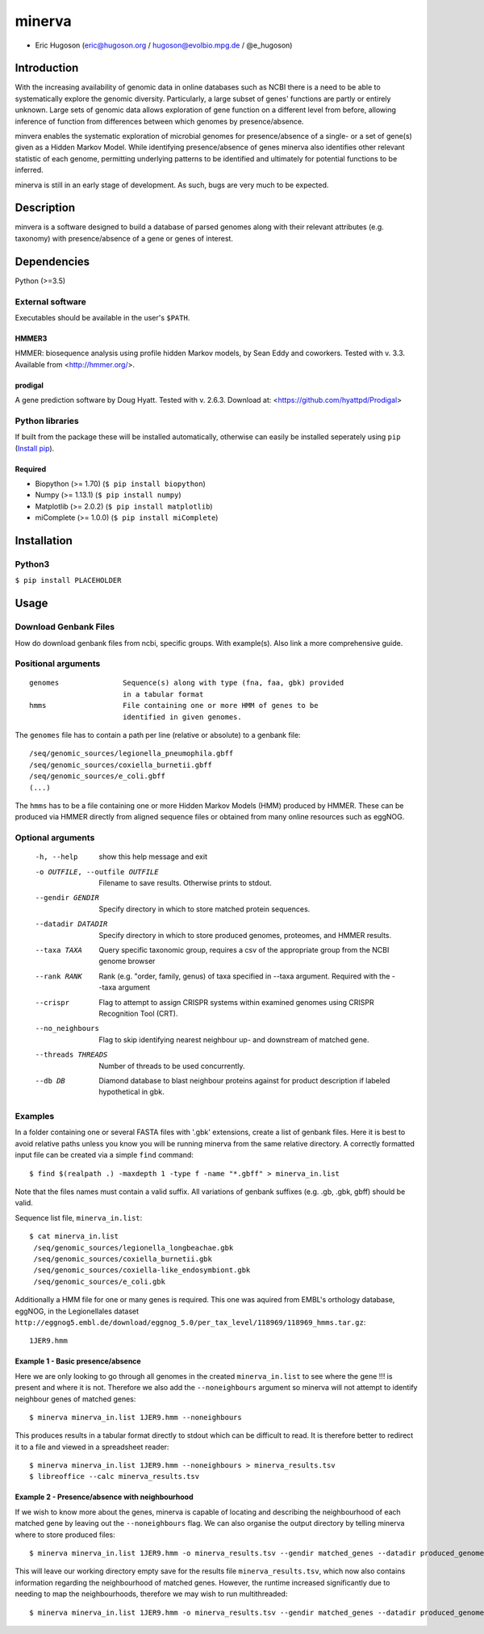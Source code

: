 ============
**minerva**
============


- Eric Hugoson (eric@hugoson.org / hugoson@evolbio.mpg.de / @e_hugoson)


Introduction
--------------
With the increasing availability of genomic data in online databases such as NCBI
there is a need to be able to systematically explore the genomic diversity.
Particularly, a large subset of genes' functions are partly or entirely unknown.
Large sets of genomic data allows exploration of gene function on a different level
from before, allowing inference of function from differences between which
genomes by presence/absence.

minvera enables the systematic exploration of microbial genomes for
presence/absence of a single- or a set of gene(s) given as a Hidden Markov Model.
While identifying presence/absence of genes minerva also identifies other
relevant statistic of each genome, permitting underlying patterns to be identified and
ultimately for potential functions to be inferred.

minerva is still in an early stage of development. As such, bugs are very much
to be expected.

Description
--------------
minvera is a software designed to build a database of parsed genomes along with
their relevant attributes (e.g. taxonomy) with presence/absence of a gene or
genes of interest.

Dependencies
--------------
Python (>=3.5)


External software
^^^^^^^^^^^^^^^^^^^
Executables should be available in the user's ``$PATH``.

HMMER3
"""""""""""""""""
HMMER: biosequence analysis using profile hidden Markov models, by Sean Eddy and coworkers. Tested with v. 3.3. Available from <http://hmmer.org/>.

prodigal
""""""""""""""""
A gene prediction software by Doug Hyatt. Tested with v. 2.6.3. Download at:
<https://github.com/hyattpd/Prodigal>

Python libraries
^^^^^^^^^^^^^^^^^^^
If built from the package these will be installed automatically, otherwise can easily be installed seperately using ``pip`` (`Install pip <https://pip.pypa.io/en/stable/installing/>`_).

Required
""""""""""""""""""

- Biopython (>= 1.70) (``$ pip install biopython``)
- Numpy (>= 1.13.1) (``$ pip install numpy``)
- Matplotlib (>= 2.0.2) (``$ pip install matplotlib``)
- miComplete (>= 1.0.0) (``$ pip install miComplete``)

Installation
--------------

Python3
^^^^^^^

``$ pip install PLACEHOLDER``

Usage
--------------

Download Genbank Files
^^^^^^^^^^^^^^^^^^^^^^^
How do download genbank files from ncbi, specific groups. With example(s). Also link a more comprehensive guide.

Positional arguments
^^^^^^^^^^^^^^^^^^^^^^^
::

  genomes               Sequence(s) along with type (fna, faa, gbk) provided
                        in a tabular format
  hmms                  File containing one or more HMM of genes to be
                        identified in given genomes.



The ``genomes`` file has to contain a path per line (relative or absolute) to a genbank file: ::

   /seq/genomic_sources/legionella_pneumophila.gbff
   /seq/genomic_sources/coxiella_burnetii.gbff
   /seq/genomic_sources/e_coli.gbff
   (...)

The ``hmms`` has to be a file containing one or more Hidden Markov Models (HMM) produced by HMMER. These can be produced via HMMER directly from aligned sequence files or obtained from many online resources such as eggNOG.

Optional arguments
^^^^^^^^^^^^^^^^^^^^^^^^

  -h, --help            show this help message and exit
  -o OUTFILE, --outfile OUTFILE
                        Filename to save results. Otherwise prints to stdout.
  --gendir GENDIR       Specify directory in which to store matched protein
                        sequences.
  --datadir DATADIR     Specify directory in which to store produced genomes,
                        proteomes, and HMMER results.
  --taxa TAXA           Query specific taxonomic group, requires a csv of the
                        appropriate group from the NCBI genome browser
  --rank RANK           Rank (e.g. "order, family, genus) of taxa specified
                        in --taxa argument. Required with the --taxa argument
  --crispr              Flag to attempt to assign CRISPR systems within
                        examined genomes using CRISPR Recognition Tool (CRT).
  --no_neighbours       Flag to skip identifying nearest neighbour up- and
                        downstream of matched gene.
  --threads THREADS     Number of threads to be used concurrently.
  --db DB               Diamond database to blast neighbour proteins against
                        for product description if labeled hypothetical in
                        gbk.



Examples
^^^^^^^^^^^^^^^^^^^^^^^^
In a folder containing one or several FASTA files with '.gbk' extensions, create a list of genbank files. Here it is best to avoid relative paths unless you know you will be running minerva from the same relative directory. A correctly formatted input file can be created via a simple ``find`` command::

   $ find $(realpath .) -maxdepth 1 -type f -name "*.gbff" > minerva_in.list

Note that the files names must contain a valid suffix. All variations of genbank suffixes (e.g. .gb, .gbk, gbff) should be valid.

Sequence list file, ``minerva_in.list``::

   $ cat minerva_in.list
    /seq/genomic_sources/legionella_longbeachae.gbk
    /seq/genomic_sources/coxiella_burnetii.gbk
    /seq/genomic_sources/coxiella-like_endosymbiont.gbk
    /seq/genomic_sources/e_coli.gbk

Additionally a HMM file for one or many genes is required. This one was aquired from EMBL's orthology database, eggNOG, in the Legionellales dataset ``http://eggnog5.embl.de/download/eggnog_5.0/per_tax_level/118969/118969_hmms.tar.gz``::

    1JER9.hmm

Example 1 - Basic presence/absence
""""""""""""""""""""""""""""""""""
Here we are only looking to go through all genomes in the created ``minerva_in.list`` to see where the gene !!! is present and where it is not. Therefore we also add the ``--noneighbours`` argument so minerva will not attempt to identify neighbour genes of matched genes::

    $ minerva minerva_in.list 1JER9.hmm --noneighbours

This produces results in a tabular format directly to stdout which can be difficult to read. It is therefore better to redirect it to a file and viewed in a spreadsheet reader::

    $ minerva minerva_in.list 1JER9.hmm --noneighbours > minerva_results.tsv
    $ libreoffice --calc minerva_results.tsv


Example 2 - Presence/absence with neighbourhood
"""""""""""""""""""""""""""""""""""""""""""""""""""""""
If we wish to know more about the genes, minerva is capable of locating and describing the neighbourhood of each matched gene by leaving out the ``--noneighbours`` flag. We can also organise the output directory by telling minerva where to store produced files::

    $ minerva minerva_in.list 1JER9.hmm -o minerva_results.tsv --gendir matched_genes --datadir produced_genomes

This will leave our working directory empty save for the results file ``minerva_results.tsv``, which now also contains information regarding the neighbourhood of matched genes. However, the runtime increased significantly due to needing to map the neighbourhoods, therefore we may wish to run multithreaded::

    $ minerva minerva_in.list 1JER9.hmm -o minerva_results.tsv --gendir matched_genes --datadir produced_genomes --threads 4

